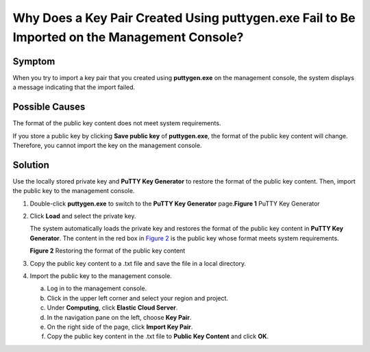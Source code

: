 Why Does a Key Pair Created Using **puttygen.exe** Fail to Be Imported on the Management Console?
=================================================================================================

Symptom
-------

When you try to import a key pair that you created using **puttygen.exe** on the management console, the system displays a message indicating that the import failed.

Possible Causes
---------------

The format of the public key content does not meet system requirements.

If you store a public key by clicking **Save public key** of **puttygen.exe**, the format of the public key content will change. Therefore, you cannot import the key on the management console.

Solution
--------

Use the locally stored private key and **PuTTY Key Generator** to restore the format of the public key content. Then, import the public key to the management console.

#. Double-click **puttygen.exe** to switch to the **PuTTY Key Generator** page.\ **Figure 1** PuTTY Key Generator
   |image1|

#. Click **Load** and select the private key.

   The system automatically loads the private key and restores the format of the public key content in **PuTTY Key Generator**. The content in the red box in `Figure 2 <#EN-US_TOPIC_0047654687__fig5530274016810>`__ is the public key whose format meets system requirements.

   | **Figure 2** Restoring the format of the public key content
   | |image2|

#. Copy the public key content to a .txt file and save the file in a local directory.

#. Import the public key to the management console.

   a. Log in to the management console.
   b. Click |image3| in the upper left corner and select your region and project.
   c. Under **Computing**, click **Elastic Cloud Server**.
   d. In the navigation pane on the left, choose **Key Pair**.
   e. On the right side of the page, click **Import Key Pair**.
   f. Copy the public key content in the .txt file to **Public Key Content** and click **OK**.


.. |image1| image:: /_static/images/en-us_image_0272917695.png
   :class: imgResize

.. |image2| image:: /_static/images/en-us_image_0037982934.png
   :class: imgResize

.. |image3| image:: /_static/images/en-us_image_0210779229.png

